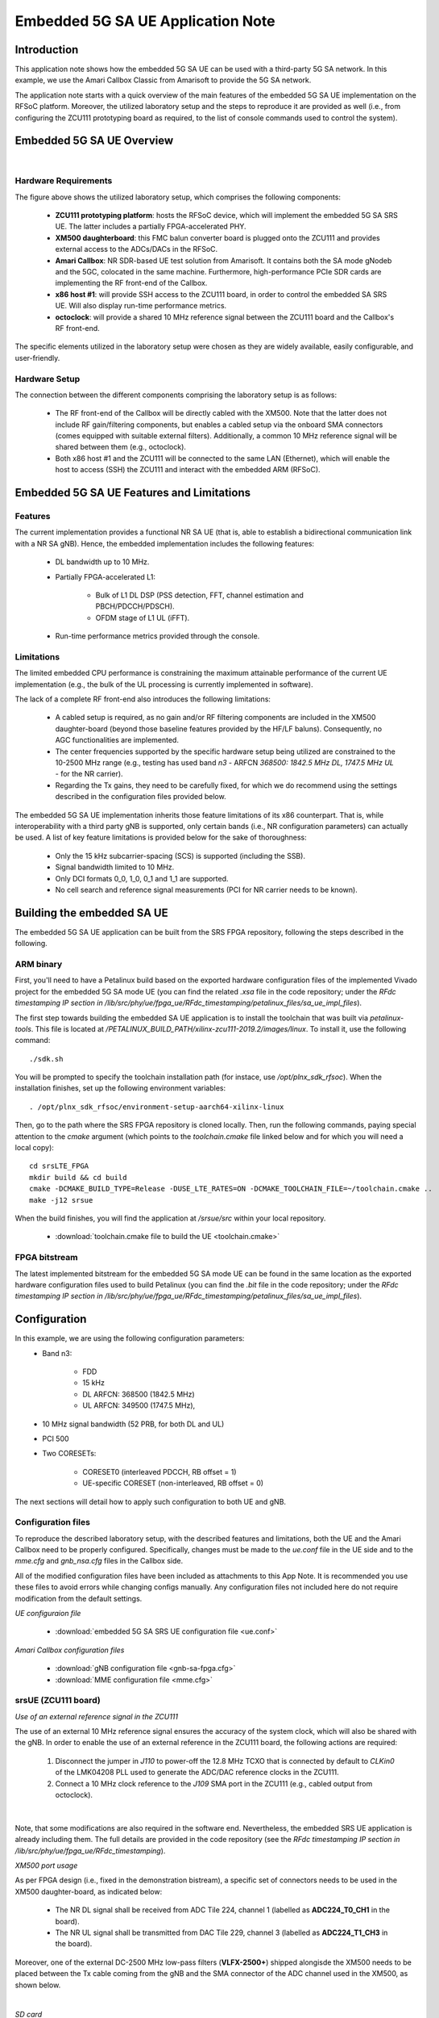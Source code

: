 .. Embedded 5G SA UE Application Note

.. _5g_sa_emb_ue_appnote:

Embedded 5G SA UE Application Note
==================================

Introduction
************

This application note shows how the embedded 5G SA UE can be used with a third-party 5G SA network.
In this example, we use the Amari Callbox Classic from Amarisoft to provide the 5G SA network.

The application note starts with a quick overview of the main features of the embedded 5G SA UE
implementation on the RFSoC platform. Moreover, the utilized laboratory setup and the steps to
reproduce it are provided as well (i.e., from configuring the ZCU111 prototyping board as
required, to the list of console commands used to control the system).

Embedded 5G SA UE Overview
**************************

.. image:: .imgs/5g_sa_emb_ue_lab_setup.png
  :align: center
|

Hardware Requirements
---------------------

The figure above shows the utilized laboratory setup, which comprises the following components:

  - **ZCU111 prototyping platform**: hosts the RFSoC device, which will implement the embedded
    5G SA SRS UE. The latter includes a partially FPGA-accelerated PHY.
  - **XM500 daughterboard**: this FMC balun converter board is plugged onto the ZCU111 and
    provides external access to the ADCs/DACs in the RFSoC.
  - **Amari Callbox**: NR SDR-based UE test solution from Amarisoft. It contains both the SA mode
    gNodeb and the 5GC, colocated in the same machine. Furthermore, high-performance PCIe SDR
    cards are implementing the RF front-end of the Callbox.
  - **x86 host #1**: will provide SSH access to the ZCU111 board, in order to control the
    embedded SA SRS UE. Will also display run-time performance metrics.
  - **octoclock**: will provide a shared 10 MHz reference signal between the ZCU111 board and the
    Callbox's RF front-end.

The specific elements utilized in the laboratory setup were chosen as they are widely available,
easily configurable, and user-friendly.

Hardware Setup
--------------

The connection between the different components comprising the laboratory setup is as follows:

  * The RF front-end of the Callbox will be directly cabled with the XM500. Note that the latter
    does not include RF gain/filtering components, but enables a cabled setup via the onboard SMA
    connectors (comes equipped with suitable external filters). Additionally, a common 10 MHz
    reference signal will be shared between them (e.g., octoclock).
  * Both x86 host #1 and the ZCU111 will be connected to the same LAN (Ethernet), which will
    enable the host to access (SSH) the ZCU111 and interact with the embedded ARM (RFSoC).

Embedded 5G SA UE Features and Limitations
******************************************

.. _Features
Features
--------

The current implementation provides a functional NR SA UE (that is, able to establish a
bidirectional communication link with a NR SA gNB). Hence, the embedded implementation includes
the following features:

  * DL bandwidth up to 10 MHz.
  * Partially FPGA-accelerated L1:

     - Bulk of L1 DL DSP (PSS detection, FFT, channel estimation and PBCH/PDCCH/PDSCH).
     - OFDM stage of L1 UL (iFFT).
  * Run-time performance metrics provided through the console.

Limitations
-----------

The limited embedded CPU performance is constraining the maximum attainable performance of the
current UE implementation (e.g., the bulk of the UL processing is currently implemented in software).

The lack of a complete RF front-end also introduces the following limitations:

  * A cabled setup is required, as no gain and/or RF filtering components are included in the
    XM500 daughter-board (beyond those baseline features provided by the HF/LF baluns).
    Consequently, no AGC functionalities are implemented.
  * The center frequencies supported by the specific hardware setup being utilized are
    constrained to the 10-2500 MHz range (e.g., testing has used band *n3* - ARFCN *368500: 1842.5
    MHz DL, 1747.5 MHz UL* - for the NR carrier).
  * Regarding the Tx gains, they need to be carefully fixed, for which we do recommend using the
    settings described in the configuration files provided below.

The embedded 5G SA UE implementation inherits those feature limitations of its x86 counterpart.
That is, while interoperability with a third party gNB is supported, only certain bands (i.e.,
NR configuration parameters) can actually be used. A list of key feature limitations is provided
below for the sake of thoroughness:

  * Only the 15 kHz subcarrier-spacing (SCS) is supported (including the SSB).
  * Signal bandwidth limited to 10 MHz.
  * Only DCI formats 0_0, 1_0, 0_1 and 1_1 are supported.
  * No cell search and reference signal measurements (PCI for NR carrier needs to be known).

Building the embedded SA UE
***************************

The embedded 5G SA UE application can be built from the SRS FPGA repository, following the steps
described in the following.

ARM binary
----------

First, you'll need to have a Petalinux build based on the exported hardware configuration files
of the implemented Vivado project for the embedded 5G SA mode UE (you can find the related *.xsa*
file in the code repository; under the *RFdc timestamping IP section in
/lib/src/phy/ue/fpga_ue/RFdc_timestamping/petalinux_files/sa_ue_impl_files*).

The first step towards building the embedded SA UE application is to install the toolchain that
was built via *petalinux-tools*. This file is located at
*/PETALINUX_BUILD_PATH/xilinx-zcu111-2019.2/images/linux*. To install it, use the following
command::

  ./sdk.sh

You will be prompted to specify the toolchain installation path (for instace, use
*/opt/plnx_sdk_rfsoc*). When the installation finishes, set up the following environment
variables::

  . /opt/plnx_sdk_rfsoc/environment-setup-aarch64-xilinx-linux

Then, go to the path where the SRS FPGA repository is cloned locally. Then, run the following
commands, paying special attention to the *cmake* argument (which points to the *toolchain.cmake*
file linked below and for which you will need a local copy)::

  cd srsLTE_FPGA
  mkdir build && cd build
  cmake -DCMAKE_BUILD_TYPE=Release -DUSE_LTE_RATES=ON -DCMAKE_TOOLCHAIN_FILE=~/toolchain.cmake ..
  make -j12 srsue

When the build finishes, you will find the application at */srsue/src* within your local
repository.

  - :download:`toolchain.cmake file to build the UE <toolchain.cmake>`

FPGA bitstream
--------------

The latest implemented bitstream for the embedded 5G SA mode UE can be found in the same location
as the exported hardware configuration files used to build Petalinux (you can find the *.bit*
file in the code repository; under the *RFdc timestamping IP section in
/lib/src/phy/ue/fpga_ue/RFdc_timestamping/petalinux_files/sa_ue_impl_files*).

Configuration
*************

In this example, we are using the following configuration parameters:
  * Band n3:

     - FDD
     - 15 kHz
     - DL ARFCN: 368500 (1842.5 MHz)
     - UL ARFCN: 349500 (1747.5 MHz),
  * 10 MHz signal bandwidth (52 PRB, for both DL and UL)
  * PCI 500
  * Two CORESETs:

     - CORESET0 (interleaved PDCCH, RB offset = 1)
     - UE-specific CORESET (non-interleaved, RB offset = 0)

The next sections will detail how to apply such configuration to both UE and gNB.

Configuration files
-------------------

To reproduce the described laboratory setup, with the described features and limitations, both the
UE and the Amari Callbox need to be properly configured. Specifically, changes must be made to the
*ue.conf* file in the UE side and to the *mme.cfg* and *gnb_nsa.cfg* files in the Callbox side.

All of the modified configuration files have been included as attachments to this App Note. It is
recommended you use these files to avoid errors while changing configs manually. Any configuration
files not included here do not require modification from the default settings.

*UE configuraion file*

  - :download:`embedded 5G SA SRS UE configuration file <ue.conf>`

*Amari Callbox configuration files*

  - :download:`gNB configuration file <gnb-sa-fpga.cfg>`
  - :download:`MME configuration file <mme.cfg>`

srsUE (ZCU111 board)
--------------------

*Use of an external reference signal in the ZCU111*

The use of an external 10 MHz reference signal ensures the accuracy of the system clock, which
will also be shared with the gNB. In order to enable the use of an external reference in the
ZCU111 board, the following actions are required:

  1. Disconnect the jumper in *J110* to power-off the 12.8 MHz TCXO that is connected by default to
     *CLKin0* of the LMK04208 PLL used to generate the ADC/DAC reference clocks in the ZCU111.
  2. Connect a 10 MHz clock reference to the *J109* SMA port in the ZCU111 (e.g., cabled output
     from octoclock).

.. image:: .imgs/zcu111_J109_J100_config.png
  :align: center
|

Note, that some modifications are also required in the software end. Nevertheless, the embedded
SRS UE application is already including them. The full details are provided in the code repository
(see the *RFdc timestamping IP section in /lib/src/phy/ue/fpga_ue/RFdc_timestamping*).

*XM500 port usage*

As per FPGA design (i.e., fixed in the demonstration bistream), a specific set of connectors
needs to be used in the XM500 daughter-board, as indicated below:

  - The NR DL signal shall be received from ADC Tile 224, channel 1 (labelled as
    **ADC224_T0_CH1** in the board).
  - The NR UL signal shall be transmitted from DAC Tile 229, channel 3 (labelled as
    **ADC224_T1_CH3** in the board).

Moreover, one of the external DC-2500 MHz low-pass filters (**VLFX-2500+**) shipped alongisde the
XM500 needs to be placed between the Tx cable coming from the gNB and the SMA connector of the ADC
channel used in the XM500, as shown below.

.. image:: .imgs/zcu111_external_filter_detail.png
  :align: center
|

*SD card*

The bitstream and binaries implementing the embedded 5G SA mode UE are hosted in an SD card, which
is organized as detailed below:

  - **BOOT partition**: includes the embedded UE boot image (*BOOT.BIN*), which groups the FPGA
    bistream and boot binaries, the Petalinux Kernel image and the device tree.
  - **rootfs partition**: includes the root file system, which contains the user applications
    (i.e., the embedded SRS UE binary must be copied in this partition).

Build of a customized SD card is out of the scope of this application note. Nevertheless, detailed
instructions on how to do so can be found in the FPGA code repository
(see *lib/src/phy/ue/fpga_ue/srsRAN_RFSoC.md*).

In case of not having physical access to the SD card in the ZCU111 used in your laboratory setup,
you can copy the the embedded SRS UE files over the network. First, run the following commands in
the ZCU111 console (i.e., the one *SSHing* the board) ::

  mkdir BOOT_mnt
  mount /dev/mmcblk0p1 BOOT_mnt

Then run the following commands in the folder containing your local copy of the embedded SRS UE
*BOOT.BIN* and device tree files (you can find them in the code repository; under the *RFdc
timestamping IP section in
/lib/src/phy/ue/fpga_ue/RFdc_timestamping/petalinux_files/sa_ue_impl_files/BOOT_BIN_files*) ::

  scp BOOT.BIN root@ZCU111_IP_ADDRESS:/home/root/BOOT_mnt/BOOT.BIN
  scp system.dtb root@ZCU111_IP_ADDRESS:/home/root/BOOT_mnt/system.dtb

Finally, run the following commands in the ZCU111 console ::

  sync
  umount BOOT_mnt
  reboot

In the *rootfs* partition we'll need to copy both the embedded SRS UE binary, the UE configuration
file and the *run* script file provided below. You can also do it over the network.

gNB and 5GC (Amari Callbox)
---------------------------

*Shared reference signal with the ZCU111*

Provide a PPS input to the Amari Callbox generated from the same reference signal source (e.g.,
octoclock) used with the ZCU111 (use of *external* sync in the gNB configuration file).

*SDR card and ports usage*

In the utilized laboratory setup (and in accordance to the attached configuration files) it was
employed the SDR card on the third slot (labelled *sdr2* in the gNB configuration file). Moreover,
a single RX RF port and a single TX RF port were used. In the case of the TX port (i.e., DL signal)
the connection passed through the external RF filter of the counterpart receive ADC channel in the
XM500 daugther-board.

Usage
*****

Following configuration, we can run the UE, gNB and 5GC. The following order should be used when
reproducing the described laboratory setup:

1. MME
2. gNB
3. UE
4. ping

MME
---

*The commands listed below are to be run on the Amari Callbox. In our setup, the LTE MME
version 2020-09-14 was used. Likewise, the TRX SDR Linux kernel module version 2021-03-17
was used.*

First, make sure that the kernel module managing the SDR cards is properly loaded. To do so,
run the following command in the *trx_sdr-linux-2021-03-17* path::

  sudo ./trx_sdr-linux-2021-03-17/kernel/init.sh

Then make sure that the *mme.cfg* file is copied in the appropriate config folder and run the
following command in the *ltemme-linux-2020-09-14* path::

  sudo ./ltemme config/mme.cfg

The onsole output should be similar to::

  LTE MME version 2020-09-14, Copyright (C) 2012-2020 Amarisoft
  This software is licensed to Software Radio Systems (SRS).
  Support and software update available until 2021-10-29.

gNB
---

*The commands listed below are to be run on the Amari Callbox. In our setup, the LTE eNB/gNB
version 2021-03-17 was used.*

Make sure that the *gnb-sa-fpga.cfg* file is copied in the appropriate config folder. Then, run the
following commands in the * lteenb-linux-2021-03-17* path::

  sudo ./lteenb config/gnb-sa-fpga.cfg

The onsole output should be similar to::

  LTE Base Station version 2021-03-17, Copyright (C) 2012-2021 Amarisoft
  This software is licensed to Software Radio Systems (SRS).
  Support and software update available until 2021-10-29.

  RF0: sample_rate=15.360 MHz dl_freq=1842.500 MHz ul_freq=1747.500 MHz (band n3) dl_ant=1 ul_ant=1
  (enb)

UE and ping
-----------

*The commands listed below are to be run on the zcu111 (i.e., through SSH via host #1). Recall that
besides the binary, you also need to copy in the SD card the *ue.conf*, *install_srsue_drivers.sh*
and *run_ue.sh* files attached in this App Note.*

To run the UE, first we'll need to load the custom srsUE DMA drivers for the ZCU111. This can
be conveniently done through a script that handles the required *insmod* calls, which has been
included attached to this App Note. Likewise, a script handling the execution of the embedded
5G SA UE has also been attached.

  - :download:`embedded srsUE DMA drivers installation script <install_srsue_drivers.sh>`
  - :download:`embedded 5G SA UE execution script <run_ue.sh>`

To load the srsUE drivers use the following command::

  ./install_srsue_drivers.sh

Later the embedded srsUE will be executed using the following command::

  ./run_ue

Once the UE has been initialised you should see an output similar to the following::

  Reading configuration file ue_debug.conf...
  WARNING: cpu0 scaling governor is not set to performance mode. Realtime processing could be compromised. Consider setting it to performance mode before running the application.

  Built in Release mode using commit 2a0d3b1ff on branch experimental_sa_amari_attach.

  Opening 1 channels in RF device=default with args=clock=external
  Supported RF device list: RFdc file
  Trying to open RF device 'RFdc'
  metal: info:      Registered shmem provider linux_shm.
  metal: info:      Registered shmem provider ion.reserved.
  metal: info:      Registered shmem provider ion.ion_system_contig_heap.
  metal: info:      Registered shmem provider ion.ion_system_heap.
  Configuring LMK04208 to use external clock source
  LMX configured
  RF device 'RFdc' successfully opened

  FPGA bitstream built on 0000/00/00 00:00:00:00 using commit 00000000
  Setting manual TX/RX offset to 60 samples
  Waiting PHY to initialize ... done!

Once the FPGA has correctly synchronized to the selected cell you should see a similar console
output during the attach procedure::

  Attaching UE...
  Random Access Transmission: prach_occasion=0, preamble_index=0, ra-rnti=0xf, tti=651
  Random Access Complete.     c-rnti=0x0, ta=2
  RRC Connected
  RRC NR reconfiguration successful.
  PDU Session Establishment successful. IP: 192.168.3.2
  RRC NR reconfiguration successful.

Note that an IP address is provided once the PDU session establishment is succesfully completed.
From another session simply run the ping command::

  ping 192.168.3.1

Similar console outputs should then be produced::

  PING 192.168.3.1 (192.168.3.1): 56 data bytes
  64 bytes from 192.168.3.1: seq=0 ttl=64 time=33.942 ms
  64 bytes from 192.168.3.1: seq=1 ttl=64 time=113.814 ms
  64 bytes from 192.168.3.1: seq=2 ttl=64 time=33.654 ms
  64 bytes from 192.168.3.1: seq=3 ttl=64 time=33.607 ms

Finally, it is worth mentioning that follwing the RRC NR reconfiguration messages a set of metrics
will be periodically displayed as part of the console outputs::

  Enter t to stop trace.
  ---------Signal-----------|-----------------DL-----------------|-----------UL-----------
  rat  pci  rsrp   pl   cfo | mcs  snr  iter  brate  bler  ta_us | mcs   buff  brate  bler
   nr  500     0    0   0.0 |  10    0   0.0    304    0%    0.0 |   0    0.0    0.0    0%
